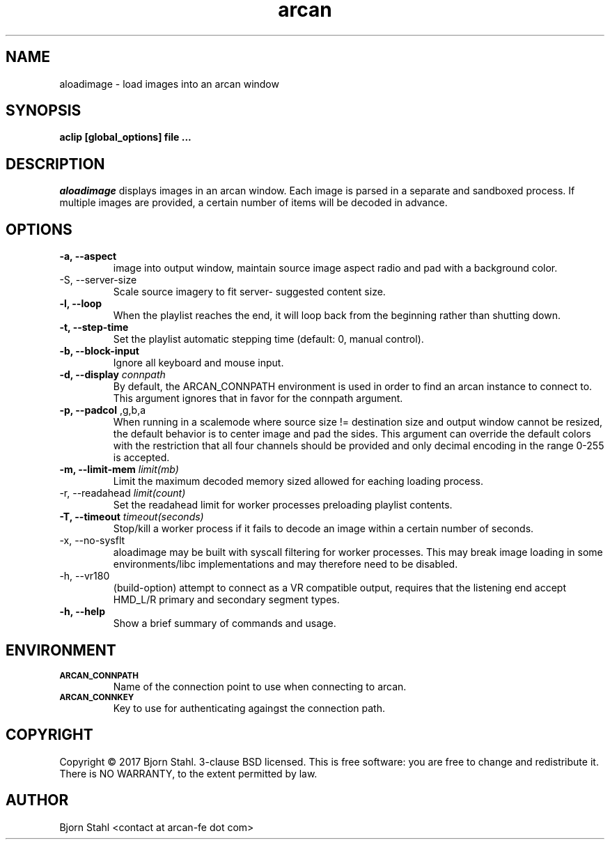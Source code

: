 .\" groff -man -Tascii aloadimage.1
.TH arcan 1 "March 2017" aloadimage "User manual"
.SH NAME
aloadimage \- load images into an arcan window
.SH SYNOPSIS
.B aclip [global_options] file ...

.SH DESCRIPTION
\fIaloadimage\fR displays images in an arcan window. Each image is parsed in a
separate and sandboxed process. If multiple images are provided, a certain
number of items will be decoded in advance.

.SH OPTIONS
.IP "\fB\-a, \-\-aspect\fR" When forced to scale in order to fit source
image into output window, maintain source image aspect radio and pad with
a background color.

.IP "\FB-S, \-\-server\-size\fR"
Scale source imagery to fit server- suggested content size.

.IP "\fB\-l, \-\-loop\fR"
When the playlist reaches the end, it will loop back from the beginning
rather than shutting down.

.IP "\fB\-t, \-\-step\-time\fR"
Set the playlist automatic stepping time (default: 0, manual control).

.IP "\fB\-b, \-\-block-input\fR"
Ignore all keyboard and mouse input.

.IP "\fB\-d, \-\-display\fR \fIconnpath\fR"
By default, the ARCAN_CONNPATH environment is used in order to find an arcan
instance to connect to. This argument ignores that in favor for the connpath
argument.

.IP "\fB\-p, \-\-padcol\fR \fr,g,b,a\fR"
When running in a scalemode where source size != destination size and output
window cannot be resized, the default behavior is to center image and pad the
sides. This argument can override the default colors with the restriction that
all four channels should be provided and only decimal encoding in the range
0-255 is accepted.

.IP "\fB-m, \-\-limit\-mem\fR \fIlimit(mb)\fR"
Limit the maximum decoded memory sized allowed for eaching loading process.

.IP "\FB-r, \-\-readahead\fR \fIlimit(count)\fR"
Set the readahead limit for worker processes preloading playlist contents.

.IP "\fB-T, \-\-timeout\fR \fItimeout(seconds)\fR"
Stop/kill a worker process if it fails to decode an image within a certain
number of seconds.

.IP "\fX\-x, \-\-no\-sysflt\fR"
aloadimage may be built with syscall filtering for worker processes. This may
break image loading in some environments/libc implementations and may therefore
need to be disabled.

.IP "\fX\-h, \-\-vr180\fR"
(build-option) attempt to connect as a VR compatible output, requires that
the listening end accept HMD_L/R primary and secondary segment types.

.IP "\fB\-h, \-\-help\fR"
Show a brief summary of commands and usage.

.SH ENVIRONMENT
.TP
.SM
\fBARCAN_CONNPATH\fR
Name of the connection point to use when connecting to arcan.
.TP
.SM
\fBARCAN_CONNKEY\fR
Key to use for authenticating againgst the connection path.

.SH COPYRIGHT
Copyright  ©  2017 Bjorn Stahl. 3-clause BSD licensed. This is free software:
you are free  to  change and redistribute it. There is NO WARRANTY,
to the extent permitted by law.

.SH AUTHOR
Bjorn Stahl <contact at arcan-fe dot com>
